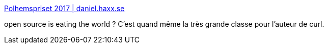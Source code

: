 :jbake-type: post
:jbake-status: published
:jbake-title: Polhemspriset 2017 | daniel.haxx.se
:jbake-tags: open-source,_mois_oct.,_année_2017
:jbake-date: 2017-10-18
:jbake-depth: ../
:jbake-uri: shaarli/1508312089000.adoc
:jbake-source: https://nicolas-delsaux.hd.free.fr/Shaarli?searchterm=https%3A%2F%2Fdaniel.haxx.se%2Fblog%2F2017%2F10%2F16%2Fpolhemspriset-2017%2F&searchtags=open-source+_mois_oct.+_ann%C3%A9e_2017
:jbake-style: shaarli

https://daniel.haxx.se/blog/2017/10/16/polhemspriset-2017/[Polhemspriset 2017 | daniel.haxx.se]

open source is eating the world ? C'est quand même la très grande classe pour l'auteur de curl.
